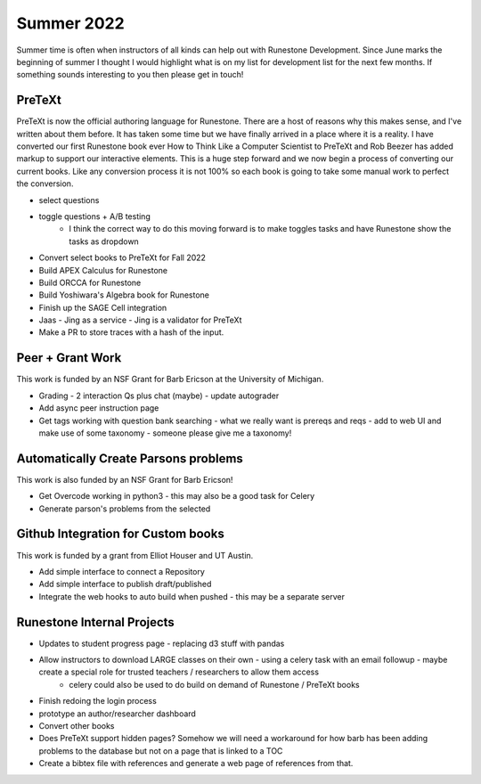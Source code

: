 Summer 2022
===========

Summer time is often when instructors of all kinds can help out with Runestone Development.  Since June marks the beginning of summer I thought I would highlight what is on my list for development list for the next few months.  If something sounds interesting to you then please get in touch!


PreTeXt
-------

PreTeXt is now the official authoring language for Runestone.  There are a host of reasons why this makes sense, and I've written about them before.  It has taken some time but we have finally arrived in a place where it is a reality.  I have converted our first Runestone book ever How to Think Like a Computer Scientist to PreTeXt and Rob Beezer has added markup to support our interactive elements.  This is a huge step forward and we now begin a process of converting our current books.  Like any conversion process it is not 100% so each book is going to take some manual work to perfect the conversion.

* select questions
* toggle questions + A/B testing
	* I think the correct way to do this moving forward is to make toggles tasks and have Runestone show the tasks as dropdown

* Convert select books to PreTeXt for Fall 2022
* Build APEX Calculus for Runestone
* Build ORCCA for Runestone
* Build Yoshiwara's Algebra book for Runestone
* Finish up the SAGE Cell integration
* Jaas - Jing as a service - Jing is a validator for PreTeXt
* Make a PR to store traces with a hash of the input.


Peer + Grant Work
-----------------

This work is funded by an NSF Grant for Barb Ericson at the University of Michigan.

* Grading - 2 interaction Qs plus chat (maybe) - update autograder
* Add async peer instruction page
* Get tags working with question bank searching - what we really want is prereqs and reqs - add to web UI and make use of some taxonomy - someone please give me a taxonomy!

Automatically Create Parsons problems
-------------------------------------

This work is also funded by an NSF Grant for Barb Ericson!

* Get Overcode working in python3 - this may also be a good task for Celery
* Generate parson's problems from the selected

Github Integration for Custom books
-----------------------------------

This work is funded by a grant from Elliot Houser and UT Austin.

* Add simple interface to connect a Repository
* Add simple interface to publish draft/published
* Integrate the web hooks to auto build when pushed - this may be a separate server


Runestone Internal Projects
---------------------------

* Updates to student progress page - replacing d3 stuff with pandas
* Allow instructors to download LARGE classes on their own - using a celery task with an email followup - maybe create a special role for trusted teachers / researchers to allow them access
	* celery could also be used to do build on demand of Runestone / PreTeXt books

* Finish redoing the login process
* prototype an author/researcher dashboard
* Convert other books
* Does PreTeXt support hidden pages?  Somehow we will need a workaround for how barb has been adding problems to the database but not on a page that is linked to a TOC
* Create a bibtex file with references and generate a web page of references from that.


.. author:: default
.. categories:: Development
.. tags:: none
.. comments::
